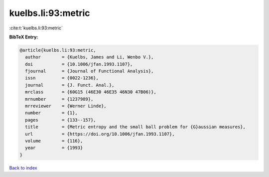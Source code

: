 kuelbs.li:93:metric
===================

:cite:t:`kuelbs.li:93:metric`

**BibTeX Entry:**

.. code-block:: bibtex

   @article{kuelbs.li:93:metric,
     author        = {Kuelbs, James and Li, Wenbo V.},
     doi           = {10.1006/jfan.1993.1107},
     fjournal      = {Journal of Functional Analysis},
     issn          = {0022-1236},
     journal       = {J. Funct. Anal.},
     mrclass       = {60G15 (46E30 46E35 46N30 47B06)},
     mrnumber      = {1237989},
     mrreviewer    = {Werner Linde},
     number        = {1},
     pages         = {133--157},
     title         = {Metric entropy and the small ball problem for {G}aussian measures},
     url           = {https://doi.org/10.1006/jfan.1993.1107},
     volume        = {116},
     year          = {1993}
   }

`Back to index <../By-Cite-Keys.html>`_
